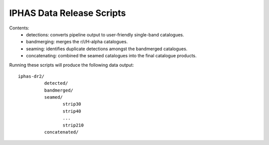 IPHAS Data Release Scripts
==========================

Contents:
 * detections: converts pipeline output to user-friendly single-band catalogues.
 * bandmerging: merges the r/i/H-alpha catalogues.
 * seaming: identifies duplicate detections amongst the bandmerged catalogues.
 * concatenating: combined the seamed catalogues into the final catalogue products.


Running these scripts will produce the following data output::
 
    iphas-dr2/
              detected/
              bandmerged/
              seamed/
                     strip30
                     strip40
                     ...
                     strip210
              concatenated/
